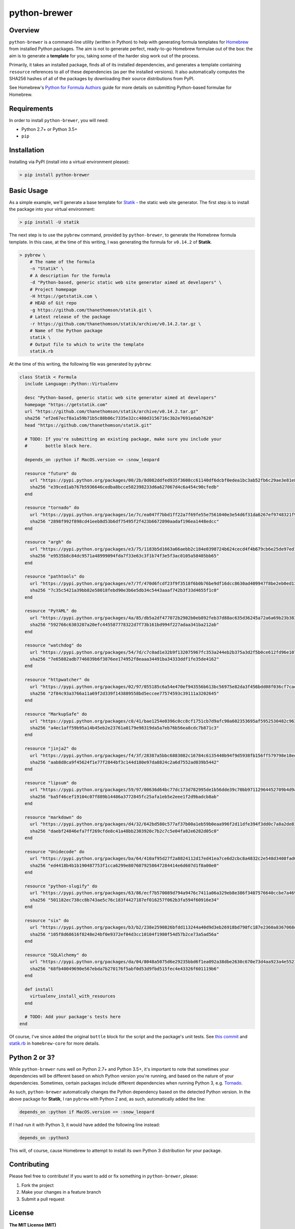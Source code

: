 python-brewer
=============

Overview
--------

``python-brewer`` is a command-line utility (written in Python) to help
with generating formula templates for `Homebrew <http://brew.sh>`__ from
installed Python packages. The aim is not to generate perfect,
ready-to-go Homebrew formulae out of the box: the aim is to generate a
**template** for you, taking some of the harder slog work out of the
process.

Primarily, it takes an installed package, finds all of its installed
dependencies, and generates a template containing ``resource``
references to all of these dependencies (as per the installed versions).
It also automatically computes the SHA256 hashes of all of the packages
by downloading their source distributions from PyPI.

See Homebrew's `Python for Formula
Authors <https://github.com/Homebrew/brew/blob/master/docs/Python-for-Formula-Authors.md>`__
guide for more details on submitting Python-based formulae for Homebrew.

Requirements
------------

In order to install ``python-brewer``, you will need:

-  Python 2.7+ or Python 3.5+
-  ``pip``

Installation
------------

Installing via PyPI (install into a virtual environment please):

.. code:: bash

    > pip install python-brewer

Basic Usage
-----------

As a simple example, we'll generate a base template for
`Statik <https://getstatik.com>`__ - the static web site generator. The
first step is to install the package into your virtual environment:

.. code:: bash

    > pip install -U statik

The next step is to use the ``pybrew`` command, provided by
``python-brewer``, to generate the Homebrew formula template. In this
case, at the time of this writing, I was generating the formula for
``v0.14.2`` of **Statik**.

.. code:: bash

    > pybrew \
        # The name of the formula
        -n "Statik" \
        # A description for the formula
        -d "Python-based, generic static web site generator aimed at developers" \
        # Project homepage
        -H https://getstatik.com \
        # HEAD of Git repo
        -g https://github.com/thanethomson/statik.git \
        # Latest release of the package
        -r https://github.com/thanethomson/statik/archive/v0.14.2.tar.gz \
        # Name of the Python package
        statik \
        # Output file to which to write the template
        statik.rb

At the time of this writing, the following file was generated by
``pybrew``:

.. code:: ruby

    class Statik < Formula
      include Language::Python::Virtualenv

      desc "Python-based, generic static web site generator aimed at developers"
      homepage "https://getstatik.com"
      url "https://github.com/thanethomson/statik/archive/v0.14.2.tar.gz"
      sha256 "ef2e67ecf8a1a59b71b5c88b86c7335e32cc480d3156716c3b2e7691edab7620"
      head "https://github.com/thanethomson/statik.git"

      # TODO: If you're submitting an existing package, make sure you include your
      #       bottle block here.

      depends_on :python if MacOS.version <= :snow_leopard

      resource "future" do
        url "https://pypi.python.org/packages/00/2b/8d082ddfed935f3608cc61140df6dcbf0edea1bc3ab52fb6c29ae3e81e85/future-0.16.0.tar.gz"
        sha256 "e39ced1ab767b5936646cedba8bcce582398233d6a627067d4c6a454c90cfedb"
      end

      resource "tornado" do
        url "https://pypi.python.org/packages/1e/7c/ea047f7bbd1ff22a7f69fe55e7561040e3e54d6f31da6267ef9748321f98/tornado-4.4.2.tar.gz"
        sha256 "2898f992f898cd41eeb8d53b6df75495f2f423b6672890aadaf196ea1448edcc"
      end

      resource "argh" do
        url "https://pypi.python.org/packages/e3/75/1183b5d1663a66aebb2c184e0398724b624cecd4f4b679cb6e25de97ed15/argh-0.26.2.tar.gz"
        sha256 "e9535b8c84dc9571a48999094fda7f33e63c3f1b74f3e5f3ac0105a58405bb65"
      end

      resource "pathtools" do
        url "https://pypi.python.org/packages/e7/7f/470d6fcdf23f9f3518f6b0b76be9df16dcc8630ad409947f8be2eb0ed13a/pathtools-0.1.2.tar.gz"
        sha256 "7c35c5421a39bb82e58018febd90e3b6e5db34c5443aaaf742b3f33d4655f1c0"
      end

      resource "PyYAML" do
        url "https://pypi.python.org/packages/4a/85/db5a2df477072b2902b0eb892feb37d88ac635d36245a72a6a69b23b383a/PyYAML-3.12.tar.gz"
        sha256 "592766c6303207a20efc445587778322d7f73b161bd994f227adaa341ba212ab"
      end

      resource "watchdog" do
        url "https://pypi.python.org/packages/54/7d/c7c0ad1e32b9f132075967fc353a244eb2b375a3d2f5b0ce612fd96e107e/watchdog-0.8.3.tar.gz"
        sha256 "7e65882adb7746039b6f3876ee174952f8eaaa34491ba34333ddf1fe35de4162"
      end

      resource "httpwatcher" do
        url "https://pypi.python.org/packages/02/97/055185c6a54e470ef943556b613bc56975e82da3f456bdd08f036cf7cae8/httpwatcher-0.4.0.tar.gz"
        sha256 "2f84c93a3766a11a69f2d339f143889558bd5eccee77574593c39111a3202645"
      end

      resource "MarkupSafe" do
        url "https://pypi.python.org/packages/c0/41/bae1254e0396c0cc8cf1751cb7d9afc90a602353695af5952530482c963f/MarkupSafe-0.23.tar.gz"
        sha256 "a4ec1aff59b95a14b45eb2e23761a0179e98319da5a7eb76b56ea8cdc7b871c3"
      end

      resource "jinja2" do
        url "https://pypi.python.org/packages/f4/3f/28387a5bbc6883082c16784c6135440b94f9d5938fb156ff579798e18eda/Jinja2-2.9.4.tar.gz"
        sha256 "aab8d8ca9f45624f1e77f2844bf3c144d180e97da8824c2a6d7552ad039b5442"
      end

      resource "lipsum" do
        url "https://pypi.python.org/packages/59/97/00636d64bc77dc173d782995de1b56dde39c70bb97112964452709b4d9aa/lipsum-0.1.2.tar.gz"
        sha256 "ba5f46cef19104c07f889b14486a3772845fc25afa1eb5e2eee1f2d9badcb8ab"
      end

      resource "markdown" do
        url "https://pypi.python.org/packages/d4/32/642bd580c577af37b00a1eb59b0eaa996f2d11dfe394f3dd0c7a8a2de81a/Markdown-2.6.7.tar.gz"
        sha256 "daebf24846efa7ff269cfde8c41a48bb2303920c7b2c7c5e04fa82e6282d05c0"
      end

      resource "Unidecode" do
        url "https://pypi.python.org/packages/ba/64/410af95d27f2a8824112d17ed41ea7ce6d2cbc8a4832c2e548d3408fad0a/Unidecode-0.04.20.tar.gz"
        sha256 "ed4418b4b1b190487753f1cca6299e8076079258647284414e6d607d1f8a00e0"
      end

      resource "python-slugify" do
        url "https://pypi.python.org/packages/63/86/ecf7b570089d794a9476c7411a06a329eb8e386f3407576640ccbe7a4698/python-slugify-1.2.1.tar.gz"
        sha256 "501182ec738cc8b743ae5c76c183f4427187ef016257f062b3fa594f60916e34"
      end

      resource "six" do
        url "https://pypi.python.org/packages/b3/b2/238e2590826bfdd113244a40d9d3eb26918bd798fc187e2360a8367068db/six-1.10.0.tar.gz"
        sha256 "105f8d68616f8248e24bf0e9372ef04d3cc10104f1980f54d57b2ce73a5ad56a"
      end

      resource "SQLAlchemy" do
        url "https://pypi.python.org/packages/da/04/8048a5075d6e29235bbd6f1ea092a38dbe2630c670e73d4aa923a4e5521c/SQLAlchemy-1.1.5.tar.gz"
        sha256 "68fb40049690e567ebda7b270176f5abf0d53d9fbd515fec4e43326f601119b6"
      end

      def install
        virtualenv_install_with_resources
      end

      # TODO: Add your package's tests here
    end

Of course, I've since added the original ``bottle`` block for the script
and the package's unit tests. See `this
commit <https://github.com/thanethomson/homebrew-core/commit/b30f8a8f1aa55e15200e9862d90818ff4b8c1947>`__
and
`statik.rb <https://github.com/Homebrew/homebrew-core/blob/master/Formula/statik.rb>`__
in ``homebrew-core`` for more details.

Python 2 or 3?
--------------

While ``python-brewer`` runs well on Python 2.7+ and Python 3.5+, it's
important to note that sometimes your dependencies will be different
based on which Python version you're running, and based on the nature of
your dependencies. Sometimes, certain packages include different
dependencies when running Python 3, e.g.
`Tornado <https://github.com/tornadoweb/tornado/blob/master/setup.py>`__.

As such, ``python-brewer`` automatically changes the Python dependency
based on the detected Python version. In the above package for
**Statik**, I ran ``pybrew`` with Python 2 and, as such, automatically
added the line:

.. code:: ruby

      depends_on :python if MacOS.version <= :snow_leopard

If I had run it with Python 3, it would have added the following line
instead:

.. code:: ruby

      depends_on :python3

This will, of course, cause Homebrew to attempt to install its own
Python 3 distribution for your package.

Contributing
------------

Please feel free to contribute! If you want to add or fix something in
``python-brewer``, please:

1. Fork the project
2. Make your changes in a feature branch
3. Submit a pull request

License
-------

**The MIT License (MIT)**

Copyright (c) 2017 Thane Thomson

Permission is hereby granted, free of charge, to any person obtaining a
copy of this software and associated documentation files (the
"Software"), to deal in the Software without restriction, including
without limitation the rights to use, copy, modify, merge, publish,
distribute, sublicense, and/or sell copies of the Software, and to
permit persons to whom the Software is furnished to do so, subject to
the following conditions:

The above copyright notice and this permission notice shall be included
in all copies or substantial portions of the Software.

THE SOFTWARE IS PROVIDED "AS IS", WITHOUT WARRANTY OF ANY KIND, EXPRESS
OR IMPLIED, INCLUDING BUT NOT LIMITED TO THE WARRANTIES OF
MERCHANTABILITY, FITNESS FOR A PARTICULAR PURPOSE AND NONINFRINGEMENT.
IN NO EVENT SHALL THE AUTHORS OR COPYRIGHT HOLDERS BE LIABLE FOR ANY
CLAIM, DAMAGES OR OTHER LIABILITY, WHETHER IN AN ACTION OF CONTRACT,
TORT OR OTHERWISE, ARISING FROM, OUT OF OR IN CONNECTION WITH THE
SOFTWARE OR THE USE OR OTHER DEALINGS IN THE SOFTWARE.


